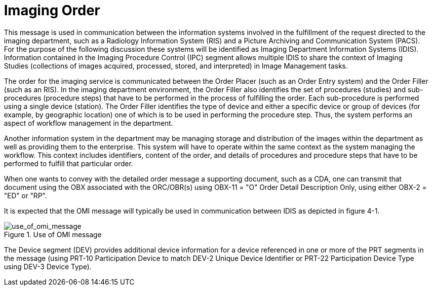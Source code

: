 = Imaging Order
:v291_section: "4.4.14"
:v2_section_name: "OMI – Imaging Order Message (Event O23)"
:generated: "Thu, 01 Aug 2024 15:25:17 -0600"

This message is used in communication between the information systems involved in the fulfillment of the request directed to the imaging department, such as a Radiology Information System (RIS) and a Picture Archiving and Communication System (PACS). For the purpose of the following discussion these systems will be identified as Imaging Department Information Systems (IDIS). Information contained in the Imaging Procedure Control (IPC) segment allows multiple IDIS to share the context of Imaging Studies (collections of images acquired, processed, stored, and interpreted) in Image Management tasks.

The order for the imaging service is communicated between the Order Placer (such as an Order Entry system) and the Order Filler (such as an RIS). In the imaging department environment, the Order Filler also identifies the set of procedures (studies) and sub-procedures (procedure steps) that have to be performed in the process of fulfilling the order. Each sub-procedure is performed using a single device (station). The Order Filler identifies the type of device and either a specific device or group of devices (for example, by geographic location) one of which is to be used in performing the procedure step. Thus, the system performs an aspect of workflow management in the department.

Another information system in the department may be managing storage and distribution of the images within the department as well as providing them to the enterprise. This system will have to operate within the same context as the system managing the workflow. This context includes identifiers, content of the order, and details of procedures and procedure steps that have to be performed to fulfill that particular order.

When one wants to convey with the detailed order message a supporting document, such as a CDA, one can transmit that document using the OBX associated with the ORC/OBR(s) using OBX-11 = "O" Order Detail Description Only, using either OBX-2 = "ED" or "RP".

It is expected that the OMI message will typically be used in communication between IDIS as depicted in figure 4-1.

// FIXME resize image.  Address Figure captioning issues
.Use of OMI message
image::use_of_omi_message.png[use_of_omi_message]

The Device segment (DEV) provides additional device information for a device referenced in one or more of the PRT segments in the message (using PRT-10 Participation Device to match DEV-2 Unique Device Identifier or PRT-22 Participation Device Type using DEV-3 Device Type).

// FIXME we want tabs for OMI^O23^OMI_O23 message-structure, OMI^O23 AckChor, ORI^O24^ORI_O24 message-structure, ORI_O24 AckChor, OSU^O52^OSU_O52 message-structure, OSU_O52 AckChor

[tabset]
